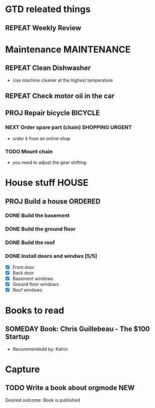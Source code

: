 #+SEQ_TODO: REPEAT(r) NEXT(n@/!) TODO(t@/!) WAITING(w@/!) SOMEDAY(s@/!) PROJ(p) | DONE(d@) CANCELLED(c@)
#+STARTUP: nologrepeat
#+TAGS: PHONE(o) COMPUTER(c) SHOPPING(s) URGENT(u)
#+ARCHIVE: %s_archive::

* GTD releated things
** REPEAT Weekly Review
   SCHEDULED: <2020-09-12 Sa .+1w>
   :LOGBOOK:
   - Rescheduled from "[2020-09-05 Sa .+1w]" on [2020-09-07 Mo 14:12]
   - Rescheduled from "[2020-08-31 Mo .+1w]" on [2020-09-04 Fr 19:30]
   :END:
   :PROPERTIES:
   
* Phone Calls                                                         :PHONE:
** NEXT Call Grandma for her birthday                                   :NEW:
   Desired outcome: Grandma is happy
   :LOGBOOK:
   - State "NEXT"       from "TODO"       [2020-09-04 Fr 20:15] \\
     To make it show up in the custom agenda view
   - Added: [2020-09-04 Fr 20:13]
   :END:


* Maintenance                                                   :MAINTENANCE:
** REPEAT Clean Dishwasher 
   DEADLINE: <2020-11-21 Sa ++12w>
   - Use machine cleaner at the highest temperature

** REPEAT Check motor oil in the car
   SCHEDULED: <2020-11-23 Mo ++12w>
   :PROPERTIES:
   :LOGGING: nil
   :END:
   :LOGBOOK:
   - State "REPEAT"     from "TODO"       [2020-08-31 Mo 20:45]
   :END:

** PROJ Repair bicycle                                              :BICYCLE:
*** NEXT Order spare part (chain)                           :SHOPPING:URGENT:
    SCHEDULED: <2020-09-21 Mo>
    :LOGBOOK:
    - Rescheduled from "[2020-08-31 Mo]" on [2020-09-07 Mo 14:12]
    :END:
    - order it from an online shop
*** TODO Mount chain
    - you need to adjust the gear shifting


* House stuff                                                         :HOUSE:
** PROJ Build a house                                               :ORDERED:
   :PROPERTIES:
   :ORDERED:  t
   :END:
*** DONE Build the basement
    SCHEDULED: <2020-09-07 Mo>
    :LOGBOOK:
    - State "DONE"       from "TODO"       [2020-09-07 Mo 14:29] \\
      Finished
    :END:
*** DONE Build the ground floor
    SCHEDULED: <2020-09-08 Di>
    :LOGBOOK:
    - State "DONE"       from "TODO"       [2020-09-07 Mo 14:29]
    :END:
*** DONE Build the roof
    SCHEDULED: <2020-09-09 Mi>
    :LOGBOOK:
    - State "DONE"       from "TODO"       [2020-09-07 Mo 14:30] \\
      everything done
    - State "TODO"       from "DONE"       [2020-09-07 Mo 14:24]
    - State "DONE"       from "TODO"       [2020-09-07 Mo 14:23]
    :END:
*** DONE Install doors and windws [5/5]
    SCHEDULED: <2020-09-10 Do>
    :LOGBOOK:
    - State "DONE"       from "TODO"       [2020-09-07 Mo 14:31] \\
      Finished.
    :END:
    - [X] Front door
    - [X] Back door
    - [X] Basement windows
    - [X] Ground floor windows
    - [X] Roof windows


* Books to read
** SOMEDAY Book: Chris Guillebeau - The $100 Startup
   :PROPERTIES:
   :Author:   Chris Guillebeau
   :Title:    The $100 Startup
   :END:
   - Recommendedd by: Katrin
   :LOGBOOK:
   - Added: [2020-09-04 Fr 20:45]
   :END:


* Capture
** TODO Write a book about orgmode                                      :NEW:
   Desired outcome: Book is published
   :LOGBOOK:
   - Added: [2020-09-04 Fr 20:16]
   :END:



